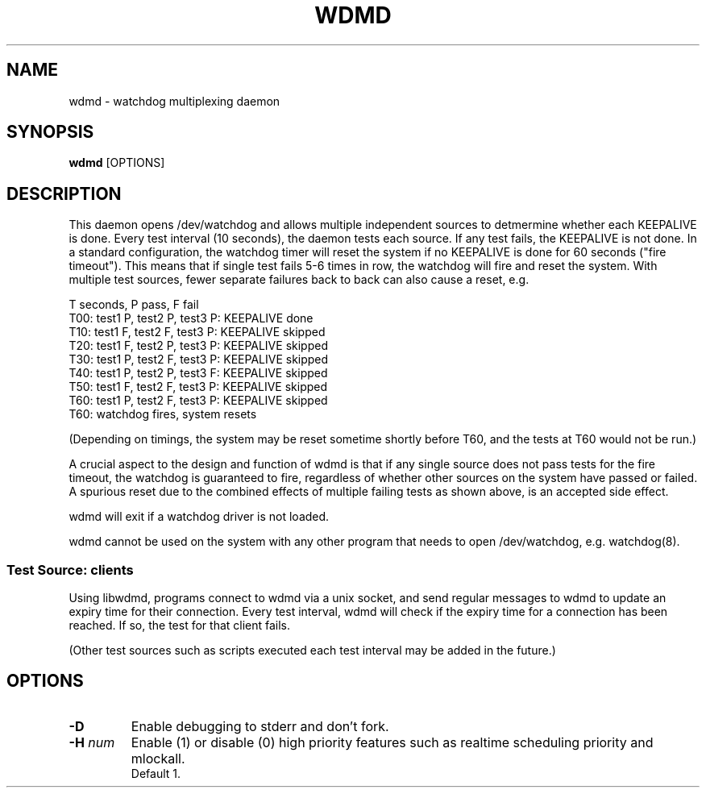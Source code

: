 .TH WDMD 8 2011-08-01

.SH NAME
wdmd \- watchdog multiplexing daemon

.SH SYNOPSIS
.B wdmd
[OPTIONS]

.SH DESCRIPTION

This daemon opens /dev/watchdog and allows multiple independent sources to
detmermine whether each KEEPALIVE is done.  Every test interval (10
seconds), the daemon tests each source.  If any test fails, the KEEPALIVE
is not done.  In a standard configuration, the watchdog timer will reset
the system if no KEEPALIVE is done for 60 seconds ("fire timeout").  This
means that if single test fails 5-6 times in row, the watchdog will fire
and reset the system.  With multiple test sources, fewer separate failures
back to back can also cause a reset, e.g.

T seconds, P pass, F fail
.br
T00: test1 P, test2 P, test3 P: KEEPALIVE done
.br
T10: test1 F, test2 F, test3 P: KEEPALIVE skipped
.br
T20: test1 F, test2 P, test3 P: KEEPALIVE skipped
.br
T30: test1 P, test2 F, test3 P: KEEPALIVE skipped
.br
T40: test1 P, test2 P, test3 F: KEEPALIVE skipped
.br
T50: test1 F, test2 F, test3 P: KEEPALIVE skipped
.br
T60: test1 P, test2 F, test3 P: KEEPALIVE skipped
.br
T60: watchdog fires, system resets

(Depending on timings, the system may be reset sometime shortly before
T60, and the tests at T60 would not be run.)

A crucial aspect to the design and function of wdmd is that if any single
source does not pass tests for the fire timeout, the watchdog is
guaranteed to fire, regardless of whether other sources on the system have
passed or failed.  A spurious reset due to the combined effects of
multiple failing tests as shown above, is an accepted side effect.

wdmd will exit if a watchdog driver is not loaded.

wdmd cannot be used on the system with any other program that needs to
open /dev/watchdog, e.g. watchdog(8).

.SS Test Source: clients

Using libwdmd, programs connect to wdmd via a unix socket, and send
regular messages to wdmd to update an expiry time for their connection.
Every test interval, wdmd will check if the expiry time for a connection
has been reached.  If so, the test for that client fails.

(Other test sources such as scripts executed each test interval may be
added in the future.)

.SH OPTIONS
.TP
.B \-D
Enable debugging to stderr and don't fork.

.TP
.BI \-H " num"
Enable (1) or disable (0) high priority features such as realtime
scheduling priority and mlockall.
.br
Default 1.


